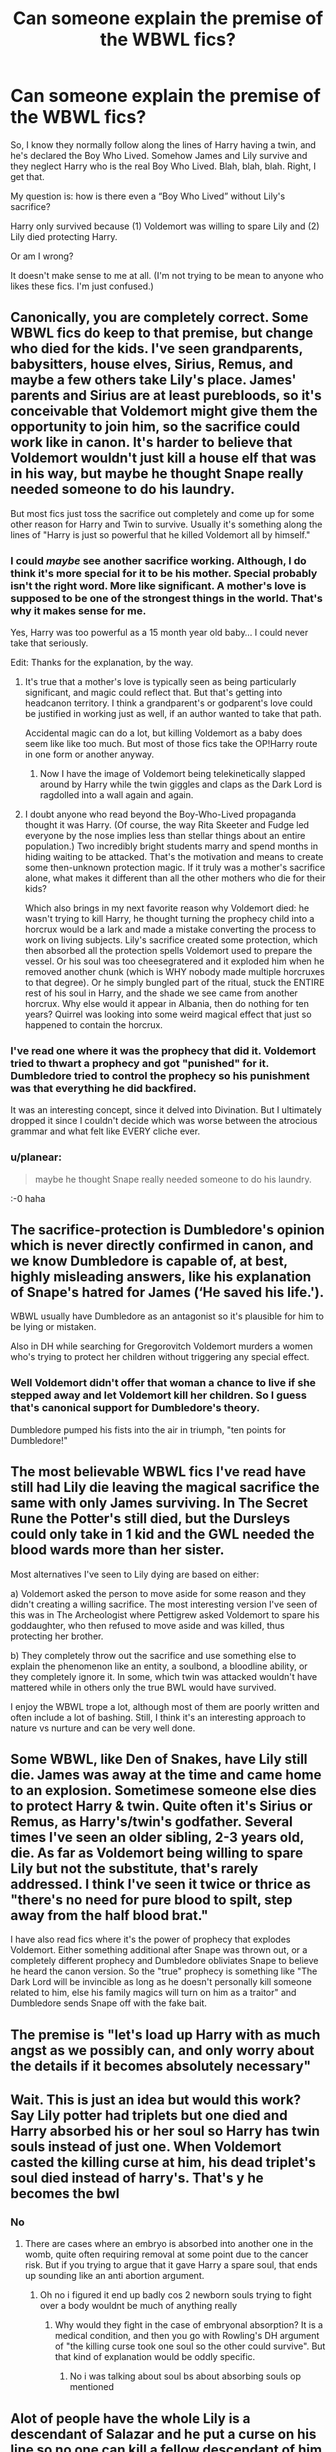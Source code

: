 #+TITLE: Can someone explain the premise of the WBWL fics?

* Can someone explain the premise of the WBWL fics?
:PROPERTIES:
:Author: Kxsa
:Score: 18
:DateUnix: 1599860806.0
:DateShort: 2020-Sep-12
:FlairText: Discussion
:END:
So, I know they normally follow along the lines of Harry having a twin, and he's declared the Boy Who Lived. Somehow James and Lily survive and they neglect Harry who is the real Boy Who Lived. Blah, blah, blah. Right, I get that.

My question is: how is there even a “Boy Who Lived” without Lily's sacrifice?

Harry only survived because (1) Voldemort was willing to spare Lily and (2) Lily died protecting Harry.

Or am I wrong?

It doesn't make sense to me at all. (I'm not trying to be mean to anyone who likes these fics. I'm just confused.)


** Canonically, you are completely correct. Some WBWL fics do keep to that premise, but change who died for the kids. I've seen grandparents, babysitters, house elves, Sirius, Remus, and maybe a few others take Lily's place. James' parents and Sirius are at least purebloods, so it's conceivable that Voldemort might give them the opportunity to join him, so the sacrifice could work like in canon. It's harder to believe that Voldemort wouldn't just kill a house elf that was in his way, but maybe he thought Snape really needed someone to do his laundry.

But most fics just toss the sacrifice out completely and come up for some other reason for Harry and Twin to survive. Usually it's something along the lines of "Harry is just so powerful that he killed Voldemort all by himself."
:PROPERTIES:
:Author: TheLetterJ0
:Score: 32
:DateUnix: 1599862060.0
:DateShort: 2020-Sep-12
:END:

*** I could /maybe/ see another sacrifice working. Although, I do think it's more special for it to be his mother. Special probably isn't the right word. More like significant. A mother's love is supposed to be one of the strongest things in the world. That's why it makes sense for me.

Yes, Harry was too powerful as a 15 month year old baby... I could never take that seriously.

Edit: Thanks for the explanation, by the way.
:PROPERTIES:
:Author: Kxsa
:Score: 20
:DateUnix: 1599862509.0
:DateShort: 2020-Sep-12
:END:

**** It's true that a mother's love is typically seen as being particularly significant, and magic could reflect that. But that's getting into headcanon territory. I think a grandparent's or godparent's love could be justified in working just as well, if an author wanted to take that path.

Accidental magic can do a lot, but killing Voldemort as a baby does seem like like too much. But most of those fics take the OP!Harry route in one form or another anyway.
:PROPERTIES:
:Author: TheLetterJ0
:Score: 12
:DateUnix: 1599865186.0
:DateShort: 2020-Sep-12
:END:

***** Now I have the image of Voldemort being telekinetically slapped around by Harry while the twin giggles and claps as the Dark Lord is ragdolled into a wall again and again.
:PROPERTIES:
:Author: Hellstrike
:Score: 4
:DateUnix: 1599903878.0
:DateShort: 2020-Sep-12
:END:


**** I doubt anyone who read beyond the Boy-Who-Lived propaganda thought it was Harry. (Of course, the way Rita Skeeter and Fudge led everyone by the nose implies less than stellar things about an entire population.) Two incredibly bright students marry and spend months in hiding waiting to be attacked. That's the motivation and means to create some then-unknown protection magic. If it truly was a mother's sacrifice alone, what makes it different than all the other mothers who die for their kids?

Which also brings in my next favorite reason why Voldemort died: he wasn't trying to kill Harry, he thought turning the prophecy child into a horcrux would be a lark and made a mistake converting the process to work on living subjects. Lily's sacrifice created some protection, which then absorbed all the protection spells Voldemort used to prepare the vessel. Or his soul was too cheesegratered and it exploded him when he removed another chunk (which is WHY nobody made multiple horcruxes to that degree). Or he simply bungled part of the ritual, stuck the ENTIRE rest of his soul in Harry, and the shade we see came from another horcrux. Why else would it appear in Albania, then do nothing for ten years? Quirrel was looking into some weird magical effect that just so happened to contain the horcrux.
:PROPERTIES:
:Author: TrailingOffMidSente
:Score: 10
:DateUnix: 1599876046.0
:DateShort: 2020-Sep-12
:END:


*** I've read one where it was the prophecy that did it. Voldemort tried to thwart a prophecy and got "punished" for it. Dumbledore tried to control the prophecy so his punishment was that everything he did backfired.

It was an interesting concept, since it delved into Divination. But I ultimately dropped it since I couldn't decide which was worse between the atrocious grammar and what felt like EVERY cliche ever.
:PROPERTIES:
:Author: Nyanmaru_San
:Score: 6
:DateUnix: 1599880283.0
:DateShort: 2020-Sep-12
:END:


*** u/planear:
#+begin_quote
  maybe he thought Snape really needed someone to do his laundry.
#+end_quote

:-0 haha
:PROPERTIES:
:Author: planear
:Score: 2
:DateUnix: 1599936081.0
:DateShort: 2020-Sep-12
:END:


** The sacrifice-protection is Dumbledore's opinion which is never directly confirmed in canon, and we know Dumbledore is capable of, at best, highly misleading answers, like his explanation of Snape's hatred for James (‘He saved his life.').

WBWL usually have Dumbledore as an antagonist so it's plausible for him to be lying or mistaken.

Also in DH while searching for Gregorovitch Voldemort murders a women who's trying to protect her children without triggering any special effect.
:PROPERTIES:
:Author: davidwelch158
:Score: 21
:DateUnix: 1599866219.0
:DateShort: 2020-Sep-12
:END:

*** Well Voldemort didn't offer that woman a chance to live if she stepped away and let Voldemort kill her children. So I guess that's canonical support for Dumbledore's theory.

Dumbledore pumped his fists into the air in triumph, "ten points for Dumbledore!"
:PROPERTIES:
:Author: Jon_Riptide
:Score: 15
:DateUnix: 1599869067.0
:DateShort: 2020-Sep-12
:END:


** The most believable WBWL fics I've read have still had Lily die leaving the magical sacrifice the same with only James surviving. In The Secret Rune the Potter's still died, but the Dursleys could only take in 1 kid and the GWL needed the blood wards more than her sister.

Most alternatives I've seen to Lily dying are based on either:

a) Voldemort asked the person to move aside for some reason and they didn't creating a willing sacrifice. The most interesting version I've seen of this was in The Archeologist where Pettigrew asked Voldemort to spare his goddaughter, who then refused to move aside and was killed, thus protecting her brother.

b) They completely throw out the sacrifice and use something else to explain the phenomenon like an entity, a soulbond, a bloodline ability, or they completely ignore it. In some, which twin was attacked wouldn't have mattered while in others only the true BWL would have survived.

I enjoy the WBWL trope a lot, although most of them are poorly written and often include a lot of bashing. Still, I think it's an interesting approach to nature vs nurture and can be very well done.
:PROPERTIES:
:Author: cloud_empress
:Score: 10
:DateUnix: 1599891738.0
:DateShort: 2020-Sep-12
:END:


** Some WBWL, like Den of Snakes, have Lily still die. James was away at the time and came home to an explosion. Sometimese someone else dies to protect Harry & twin. Quite often it's Sirius or Remus, as Harry's/twin's godfather. Several times I've seen an older sibling, 2-3 years old, die. As far as Voldemort being willing to spare Lily but not the substitute, that's rarely addressed. I think I've seen it twice or thrice as "there's no need for pure blood to spilt, step away from the half blood brat."

I have also read fics where it's the power of prophecy that explodes Voldemort. Either something additional after Snape was thrown out, or a completely different prophecy and Dumbledore obliviates Snape to believe he heard the canon version. So the "true" prophecy is something like "The Dark Lord will be invincible as long as he doesn't personally kill someone related to him, else his family magics will turn on him as a traitor" and Dumbledore sends Snape off with the fake bait.
:PROPERTIES:
:Author: RookRider
:Score: 9
:DateUnix: 1599883128.0
:DateShort: 2020-Sep-12
:END:


** The premise is "let's load up Harry with as much angst as we possibly can, and only worry about the details if it becomes absolutely necessary"
:PROPERTIES:
:Author: Tsorovar
:Score: 5
:DateUnix: 1599893747.0
:DateShort: 2020-Sep-12
:END:


** Wait. This is just an idea but would this work? Say Lily potter had triplets but one died and Harry absorbed his or her soul so Harry has twin souls instead of just one. When Voldemort casted the killing curse at him, his dead triplet's soul died instead of harry's. That's y he becomes the bwl
:PROPERTIES:
:Author: Failure007
:Score: 5
:DateUnix: 1599884595.0
:DateShort: 2020-Sep-12
:END:

*** No
:PROPERTIES:
:Author: TheSirGrailluet
:Score: 0
:DateUnix: 1599891880.0
:DateShort: 2020-Sep-12
:END:

**** There are cases where an embryo is absorbed into another one in the womb, quite often requiring removal at some point due to the cancer risk. But if you trying to argue that it gave Harry a spare soul, that ends up sounding like an anti abortion argument.
:PROPERTIES:
:Author: Hellstrike
:Score: 2
:DateUnix: 1599904015.0
:DateShort: 2020-Sep-12
:END:

***** Oh no i figured it end up badly cos 2 newborn souls trying to fight over a body wouldnt be much of anything really
:PROPERTIES:
:Author: TheSirGrailluet
:Score: 2
:DateUnix: 1599904096.0
:DateShort: 2020-Sep-12
:END:

****** Why would they fight in the case of embryonal absorption? It is a medical condition, and then you go with Rowling's DH argument of "the killing curse took one soul so the other could survive". But that kind of explanation would be oddly specific.
:PROPERTIES:
:Author: Hellstrike
:Score: 2
:DateUnix: 1599912398.0
:DateShort: 2020-Sep-12
:END:

******* No i was talking about soul bs about absorbing souls op mentioned
:PROPERTIES:
:Author: TheSirGrailluet
:Score: 1
:DateUnix: 1599917888.0
:DateShort: 2020-Sep-12
:END:


** Alot of people have the whole Lily is a descendant of Salazar and he put a curse on his line so no one can kill a fellow descendant of him unless they want to die

The last part in not usually seen
:PROPERTIES:
:Author: HELLOOOOOOooooot
:Score: 3
:DateUnix: 1599925849.0
:DateShort: 2020-Sep-12
:END:


** You are right by cannon. Thing is, the whole thing was always kind of confusing (was Lily the first person to take an Ak for their children? Cause the spell seems kinda common place for criminals) so many authors decide to create their own mechanisms and reasons to explain it (and some ignore it and just say outright that the baby survived because of his plot-armor) I... can't really blame them. I mean, cannon was too vague on the matter and the explanation had many holes and, well, part of world building /is/ tweaking the systems so everything fits.
:PROPERTIES:
:Author: JOKERRule
:Score: 5
:DateUnix: 1599876573.0
:DateShort: 2020-Sep-12
:END:


** The wbwl stories I've read always have somebody else sacrificing themselves in Lily's place. For example Harry Potter and the boy who lived has grandpa and grandma Potter play James and Lily's part, so everything works just the same. Another story had a babysitting Sirius dying instead.
:PROPERTIES:
:Author: Aet2991
:Score: 2
:DateUnix: 1599909158.0
:DateShort: 2020-Sep-12
:END:


** Well pretty much all wbwl stories are garbage so I doubt they really thought about it much
:PROPERTIES:
:Author: GravityMyGuy
:Score: -1
:DateUnix: 1599880561.0
:DateShort: 2020-Sep-12
:END:


** The Answer is simple: IT'S FANFICTION
:PROPERTIES:
:Author: 40Charlie
:Score: -5
:DateUnix: 1599864813.0
:DateShort: 2020-Sep-12
:END:

*** Yes, yes, I am aware fanfiction is fanfiction.

I prefer my fanfiction to logically make sense, and the idea didn't make sense to me.

I simply asked someone to explain how writers of said fanfiction made the concept of the WBWL make sense. I, however, did not ask for you to state the obvious.

The kind people ahead of you have already explained the different ways in which these authors write this trope. Although I appreciate your very literal reply, it was a bit unnecessary.

Have a wonderful evening. ;)
:PROPERTIES:
:Author: Kxsa
:Score: 7
:DateUnix: 1599876995.0
:DateShort: 2020-Sep-12
:END:

